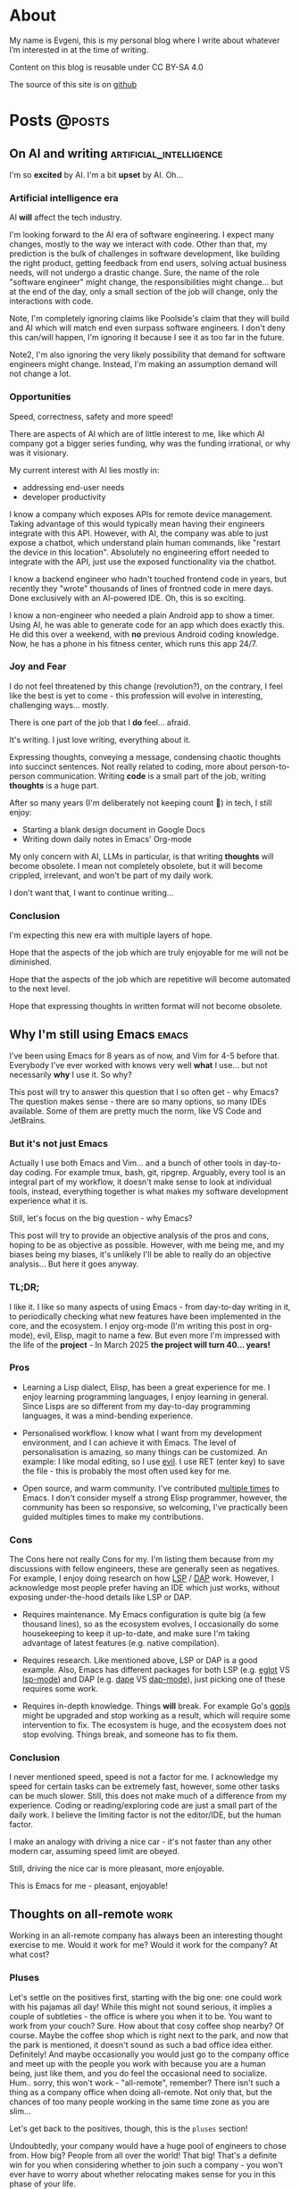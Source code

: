 #+hugo_base_dir: ../
#+hugo_section: posts

#+hugo_weight: auto
#+hugo_auto_set_lastmod: nil
#+hugo_code_fence: nil

* About
:PROPERTIES:
:EXPORT_FILE_NAME: about
:EXPORT_HUGO_SECTION: /
:EXPORT_HUGO_MENU: :menu main
:END:

My name is Evgeni, this is my personal blog where I write about
whatever I’m interested in at the time of writing.

Content on this blog is reusable under CC BY-SA 4.0

The source of this site is on [[https://github.com/edkolev/edkolev.github.io/tree/source][github]]

* Posts                                                              :@posts:


** On AI and writing                            :artificial_intelligence:
:PROPERTIES:
:EXPORT_FILE_NAME: on-ai-and-writing
:EXPORT_DATE: 2024-12-14
:END:

I'm so *excited* by AI. I'm a bit *upset* by AI. Oh...

#+hugo: more

*** Artificial intelligence era

AI *will* affect the tech industry.

I'm looking forward to the AI era of software engineering. I expect many changes, mostly to the
way we interact with code. Other than that, my prediction is the bulk of challenges in software
development, like building the right product, getting feedback from end users, solving actual
business needs, will not undergo a drastic change. Sure, the name of the role "software
engineer" might change, the responsibilities might change... but at the end of the day, only a
small section of the job will change, only the interactions with code.

Note, I'm completely ignoring claims like Poolside's claim that they will build and AI which
will match end even surpass software engineers. I don't deny this can/will happen, I'm ignoring
it because I see it as too far in the future.

Note2, I'm also ignoring the very likely possibility that demand for software engineers might
change. Instead, I'm making an assumption demand will not change a lot.

*** Opportunities

Speed, correctness, safety and more speed!

There are aspects of AI which are of little interest to me, like which AI company got a bigger
series funding, why was the funding irrational, or why was it visionary.

My current interest with AI lies mostly in:
- addressing end-user needs
- developer productivity

I know a company which exposes APIs for remote device management. Taking advantage of this
would typically mean having their engineers integrate with this API. However, with AI, the
company was able to just expose a chatbot, which understand plain human commands, like "restart
the device in this location". Absolutely no engineering effort needed to integrate with the
API, just use the exposed functionality via the chatbot.

I know a backend engineer who hadn't touched frontend code in years, but recently they "wrote"
thousands of lines of frontned code in mere days. Done exclusively with an AI-powered IDE. Oh,
this is so exciting.

I know a non-engineer who needed a plain Android app to show a timer. Using AI, he was able to
generate code for an app which does exactly this. He did this over a weekend, with *no*
previous Android coding knowledge. Now, he has a phone in his fitness center, which runs this
app 24/7.

*** Joy and Fear

I do not feel threatened by this change (revolution?), on the contrary, I feel like the best is
yet to come - this profession will evolve in interesting, challenging ways... mostly.

There is one part of the job that I *do* feel... afraid.

It's writing. I just love writing, everything about it.

Expressing thoughts, conveying a message, condensing chaotic thoughts into succinct sentences. Not
really related to coding, more about person-to-person communication. Writing *code* is a small part
of the job, writing *thoughts* is a huge part.

After so many years (I'm deliberately not keeping count 🙈) in tech, I still enjoy:
- Starting a blank design document in Google Docs
- Writing down daily notes in Emacs' Org-mode

My only concern with AI, LLMs in particular, is that writing *thoughts* will become obsolete. I
mean not completely obsolete, but it will become crippled, irrelevant, and won't be part of my
daily work.

I don't want that, I want to continue writing...

*** Conclusion

I'm expecting this new era with multiple layers of hope.

Hope that the aspects of the job which are truly enjoyable for me will not be diminished.

Hope that the aspects of the job which are repetitive will become automated to the next level.

Hope that expressing thoughts in written format will not become obsolete.


** Why I'm still using Emacs                                         :emacs:
:PROPERTIES:
:EXPORT_FILE_NAME: why-im-still-using-emacs
:EXPORT_DATE: 2024-12-07
:END:

I've been using Emacs for 8 years as of now, and Vim for 4-5 before
that. Everybody I've ever worked with knows very well *what* I use...
but not necessarily *why* I use it. So why?

#+hugo: more

This post will try to answer this question that I so often get - why
Emacs? The question makes sense - there are so many options, so many
IDEs available. Some of them are pretty much the norm, like VS Code
and JetBrains.

*** But it's not just Emacs

Actually I use both Emacs and Vim... and a bunch of other tools in
day-to-day coding. For example tmux, bash, git, ripgrep. Arguably,
every tool is an integral part of my workflow, it doesn't make sense
to look at individual tools, instead, everything together is what
makes my software development experience what it is.

Still, let's focus on the big question - why Emacs?

This post will try to provide an objective analysis of the pros and
cons, hoping to be as objective as possible. However, with me being
me, and my biases being my biases, it's unlikely I'll be able to
really do an objective analysis... But here it goes anyway.

*** TL;DR;

I like it. I like so many aspects of using Emacs - from day-to-day
writing in it, to periodically checking what new features have been
implemented in the core, and the ecosystem. I enjoy org-mode (I'm
writing this post in org-mode), evil, Elisp, magit to name a few. But
even more I'm impressed with the life of the *project* - In March 2025
*the project will turn 40... years!*

*** Pros

- Learning a Lisp dialect, Elisp, has been a great experience for me.
  I enjoy learning programming languages, I enjoy learning in general.
  Since Lisps are so different from my day-to-day programming
  languages, it was a mind-bending experience.

- Personalised workflow. I know what I want from my development
  environment, and I can achieve it with Emacs. The level of
  personalisation is amazing, so many things can be customized. An
  example: I like modal editing, so I use [[https://github.com/emacs-evil/evil][evil]]. I use RET (enter key)
  to save the file - this is probably the most often used key for me.

- Open source, and warm community. I've contributed [[https://git.savannah.gnu.org/cgit/emacs.git/log/?qt=author&q=evgeni+kolev][multiple times]] to
  Emacs. I don't consider myself a strong Elisp programmer, however,
  the community has been so responsive, so welcoming, I've practically
  been guided multiples times to make my contributions.

*** Cons

The Cons here not really Cons for my. I'm listing them because from my
discussions with fellow engineers, these are generally seen as
negatives. For example, I enjoy doing research on how [[https://microsoft.github.io/language-server-protocol/][LSP]] / [[https://microsoft.github.io/debug-adapter-protocol/][DAP]] work.
However, I acknowledge most people prefer having an IDE which just
works, without exposing under-the-hood details like LSP or DAP.

- Requires maintenance. My Emacs configuration is quite big (a few
  thousand lines), so as the ecosystem evolves, I occasionally do some
  housekeeping to keep it up-to-date, and make sure I'm taking
  advantage of latest features (e.g. native compilation).

- Requires research. Like mentioned above, LSP or DAP is a good
  example. Also, Emacs has different packages for both LSP (e.g. [[https://github.com/joaotavora/eglot][eglot]]
  VS [[https://github.com/emacs-lsp/lsp-mode][lsp-mode]]) and DAP (e.g. [[https://github.com/svaante/dape][dape]] VS [[https://github.com/emacs-lsp/dap-mode][dap-mode]]), just picking one of
  these requires some work.

- Requires in-depth knowledge. Things *will* break. For example Go's
  [[https://github.com/golang/tools/blob/master/gopls/README.md][gopls]] might be upgraded and stop working as a result, which will
  require some intervention to fix. The ecosystem is huge, and the
  ecosystem does not stop evolving. Things break, and someone has to
  fix them.

*** Conclusion

I never mentioned speed, speed is not a factor for me. I acknowledge my
speed for certain tasks can be extremely fast, however, some other
tasks can be much slower. Still, this does not make much of a
difference from my experience. Coding or reading/exploring code are
just a small part of the daily work. I believe the limiting factor is
not the editor/IDE, but the human factor.

I make an analogy with driving a nice car - it's not faster than any
other modern car, assuming speed limit are obeyed.

Still, driving the nice car is more pleasant, more enjoyable.

This is Emacs for me - pleasant, enjoyable!


** Thoughts on all-remote                                             :work:
:PROPERTIES:
:EXPORT_FILE_NAME: thoughts-on-all-remote-companies
:EXPORT_DATE: 2018-12-10
:END:

Working in an all-remote company has always been an interesting
thought exercise to me. Would it work for me? Would it work for the
company? At what cost?

#+hugo: more

*** Pluses

Let's settle on the positives first, starting with the big one: one
could work with his pajamas all day! While this might not sound
serious, it implies a couple of subtleties - the office is where you
when it to be. You want to work from your couch? Sure. How about that
cosy coffee shop nearby? Of course. Maybe the coffee shop which is
right next to the park, and now that the park is mentioned, it doesn't
sound as such a bad office idea either. Definitely! And maybe
occasionally you would just go to the company office and meet up with
the people you work with because you are a human being, just like
them, and you do feel the occasional need to socialize. Hum.. sorry,
this won't work - "all-remote", remember? There isn't such a thing as
a company office when doing all-remote. Not only that, but the chances
of too many people working in the same time zone as you are slim...

Let's get back to the positives, though, this is the =pluses= section!

Undoubtedly, your company would have a huge pool of engineers to chose
from. How big? People from all over the world! That big! That's a
definite win for you when considering whether to join such a company -
you won't ever have to worry about whether relocating makes sense for
you in this phase of your life.

Now that joining such a company is mentioned - hiring is likely to be
"special" - expect an intense series of interviews, each testing your
ability to work in a remote team. You might get chat-only interviews
since chat will likely be the most widely and commonly used
communication channel for the whole company. It makes sense to have
all your interviews online, sending text messages only. No voice, no
video.

*** Negatives

Working by yourself for long periods of time seems like the most
obvious challenge. I guess for myself it would be no more than a month
before I feel a need for in-person human interactions. Nevertheless,
this need varies widely between people. I can easily imagine someone
who never really start craving a face-to-face dialogue. Your mileage
may vary, just be careful not to fall into the trap that is working
with your pajamas, all day, every day...

*** Conclusion

For the company, having a global pool of talent is an obvious win.
Nevertheless, special care has to be taken when figuring out how many
people in the company will be remote and how many - in an office. I
don't believe you can mix and match here, so the only viable, long
term option in my (limited, biased) opinion, is all-remote. This post
is about all-remote companies so I won't bother going into details why
a hybrid model wouldn't be easy, if at all, to pull.

For the individual, working with people from different parts of the
world, different time zones, seems like a lot of fun. Until you need
to have an all-hands meeting, that is. If you're slightly lucky
however, you could easily have top-notch colleagues from all around
Earth, and be able to learn a lot from them. And all from the comfort
of your own couch!

** Quick Start emacs with evil                                       :emacs:
:PROPERTIES:
:EXPORT_FILE_NAME: quick-start-evil-mode
:EXPORT_DATE: 2018-01-13
:EXPORT_DESCRIPTION: using use-package
:END:

This post is intended to present a minimal example of setting up emacs
with evil as well as a few evil plugins.

#+hugo: more

The emacs ecosystem is constantly changing, and evil and its plugins,
being part of that ecosystem, are changing as well. Hence, the snippet
below will be updated as I see fit.

Care is taken to ensure the evil packages are lazy-loaded.

#+begin_src
  ;; load package manager, add the Melpa package registry
  (require 'package)
  (add-to-list 'package-archives '("melpa" . "https://melpa.org/packages/") t)
  (package-initialize)

  ;; bootstrap use-package
  (unless (package-installed-p 'use-package)
    (package-refresh-contents)
    (package-install 'use-package))
  (require 'use-package)

  (use-package evil
    :ensure t
    :defer .1 ;; don't block emacs when starting, load evil immediately after startup
    :init
    (setq evil-want-integration nil) ;; required by evil-collection
    (setq evil-search-module 'evil-search)
    (setq evil-ex-complete-emacs-commands nil)
    (setq evil-vsplit-window-right t) ;; like vim's 'splitright'
    (setq evil-split-window-below t) ;; like vim's 'splitbelow'
    (setq evil-shift-round nil)
    (setq evil-want-C-u-scroll t)
    :config
    (evil-mode)

    ;; vim-like keybindings everywhere in emacs
    (use-package evil-collection
      :after evil
      :ensure t
      :config
      (evil-collection-init))

    ;; gl and gL operators, like vim-lion
    (use-package evil-lion
      :ensure t
      :bind (:map evil-normal-state-map
                  ("g l " . evil-lion-left)
                  ("g L " . evil-lion-right)
                  :map evil-visual-state-map
                  ("g l " . evil-lion-left)
                  ("g L " . evil-lion-right)))

    ;; gc operator, like vim-commentary
    (use-package evil-commentary
      :ensure t
      :bind (:map evil-normal-state-map
                  ("gc" . evil-commentary)))

    ;; gx operator, like vim-exchange
    ;; NOTE using cx like vim-exchange is possible but not as straightforward
    (use-package evil-exchange
      :ensure t
      :bind (:map evil-normal-state-map
                  ("gx" . evil-exchange)
                  ("gX" . evil-exchange-cancel)))

    ;; gr operator, like vim's ReplaceWithRegister
    (use-package evil-replace-with-register
      :ensure t
      :bind (:map evil-normal-state-map
                  ("gr" . evil-replace-with-register)
                  :map evil-visual-state-map
                  ("gr" . evil-replace-with-register)))

    ;; * operator in vusual mode
    (use-package evil-visualstar
      :ensure t
      :bind (:map evil-visual-state-map
                  ("*" . evil-visualstar/begin-search-forward)
                  ("#" . evil-visualstar/begin-search-backward)))

    ;; ex commands, which a vim user is likely to be familiar with
    (use-package evil-expat
      :ensure t
      :defer t)

    ;; visual hints while editing
    (use-package evil-goggles
      :ensure t
      :config
      (evil-goggles-use-diff-faces)
      (evil-goggles-mode))

    ;; like vim-surround
    (use-package evil-surround
      :ensure t
      :commands
      (evil-surround-edit
       evil-Surround-edit
       evil-surround-region
       evil-Surround-region)
      :init
      (evil-define-key 'operator global-map "s" 'evil-surround-edit)
      (evil-define-key 'operator global-map "S" 'evil-Surround-edit)
      (evil-define-key 'visual global-map "S" 'evil-surround-region)
      (evil-define-key 'visual global-map "gS" 'evil-Surround-region))

    (message "Loading evil-mode...done"))
#+end_src

# Local Variables:
# eval: (add-hook 'after-save-hook #'org-hugo-export-wim-to-md-after-save :append :local)
# End:

** Make :only ex command reversible                                  :emacs:
:PROPERTIES:
:EXPORT_FILE_NAME: reversable-ex-only-command
:EXPORT_DATE: 2017-09-22
:EXPORT_DESCRIPTION: like zoom/un-zoom
:END:

The =:only= ex command is one of my most used ones. Here's how it can
be tweaked so that it doesn't only (pun intended) hide all the other
windows, but it restores them when re-executed. it You can think of it
as a zoom/un-zoom command.

#+hugo: more

#+begin_src
(use-package zygospore
  :ensure t
  :commands zygospore-toggle-delete-other-windows
  :init
  (evil-ex-define-cmd "only" 'zygospore-toggle-delete-other-windows))
#+end_src

The above snippet uses the [[https://github.com/louiskottmann/zygospore.el][zygospore]] package, which is but a thin
wrapper around emacs core functionality. Go ahead and check out its code.

I often enter =:On= instead of =:on= which results in a disruption of
my flow with an unpleasant "Unknown command" message. Why not create
an alias then?

#+begin_src
(evil-ex-define-cmd "Only" "only")
#+end_src

** Travis CI integration for emacs packages                          :emacs:
:PROPERTIES:
:EXPORT_FILE_NAME: travis-for-emacs-packages
:EXPORT_DATE: 2017-09-10
:EXPORT_DESCRIPTION: to run automated tests
:END:

This post will show how to add simple make-based testing support for
running automated emacs `ert` tests.

#+hugo: more

The following utilities will be available on the development machine:

- `make update` will install the development dependencies
- `make compile` will compile the .el files
- `make test` will run the `ert` tests
- `make clean` will remove the compiled files

The Travis build will fail with an error when:

- a compilation warning or error occurs
- an automated test fails

This will be the resulting directory structure, where `<my-package>.el` is
the hypothetical package we'd like to test:

#+begin_src
.
├── .travis.yml         ;; Travis CI config
├── .elpa               ;; contains installed deps
├── Makefile            ;; shortcuts to test/make-*.el
├── <my-package>.el     ;; package being tested
└── test
    ├── elpa.el         ;; initialize package.el
    ├── tests.el        ;; automated tests
    ├── make-compile.el ;; compile *el files
    ├── make-test.el    ;; run automated tests
    └── make-update.el  ;; install dependencies
#+end_src

These files have to be modified, the rest can be copied as is:

- `test/make-compile.el` contains the dev dependencies of the package
- `test/tests.el` contains the automated tests

The rest of the files don't need to be modified. However, if needed,
they can easily be changed since each one is small, simple, serves one
purpose, thus easy to tweak.

*** .travis.yml

This file is the entry point for Travis CI.

#+begin_src
# .travis.yml
sudo: true
dist: precise
language: emacs-elisp
env:
  matrix:
    - emacs=emacs-snapshot

before_install:
  - sudo add-apt-repository -y ppa:ubuntu-elisp
  - sudo apt-get update -qq
  - sudo apt-get install -qq $emacs

script:
  - make update
  - make compile
  - make test
#+end_src

*** Makefile

The Makefile is used for nothing but shortcuts to running the tasks.

#+begin_src
update:
	emacs -batch -l test/make-update.el

compile: clean
	emacs -batch -l test/elpa.el -l test/make-compile.el

test:
	emacs -batch -l test/elpa.el -l test/make-test.el

clean:
	rm -f *.elc

.PHONY: update compile test clean
#+end_src

*** test/elpa.el 

Initializes package.el.

#+begin_src
(setq package-user-dir
      (expand-file-name (format ".elpa/%s/elpa" emacs-version)))
(package-initialize)
(add-to-list 'load-path default-directory)
#+end_src

*** test/make-compile.el

This file compiles `*.el` files in the package root directory.

#+begin_src
;;  bail out on compilation warnings and errors
(setq byte-compile-error-on-warn t)
(setq byte-compile--use-old-handlers nil)

;; compile *.el files
(dolist (file (file-expand-wildcards "*.el"))
  (unless (byte-compile-file file)
    (kill-emacs 1)))

#+end_src

*** test/make-test.el

This file runs the tests in `tests/tests.el`.

#+begin_src
(let* ((project-tests-file "tests.el")
       (current-directory (file-name-directory load-file-name))
       (project-test-path (expand-file-name "." current-directory))
       (project-root-path (expand-file-name ".." current-directory)))

  ;; add the package being tested to 'load-path so it can be 'require-d
  (add-to-list 'load-path project-root-path)
  (add-to-list 'load-path project-test-path)

  ;; load the file with tests
  (load (expand-file-name project-tests-file project-test-path) nil t)

  ;; run the tests
  (ert-run-tests-batch-and-exit))
#+end_src

*** test/make-update.el

This file installs dependencies in the `.elpa` directory.

The `dev-packages` variable should be modified per the package's
needs. This example adds the `evil` and `evil-test-helpers` packages
as dependencies for illustrative purpose.

#+begin_src
;; list of the all the dependencies, including the dev dependencies
(defvar dev-packages '(evil evil-test-helpers))

;; initialize package.el
(setq package-user-dir
      (expand-file-name (format ".elpa/%s/elpa" emacs-version)))
(message "installing in %s ...\n" package-user-dir)
(package-initialize)
(setq package-archives
      '(("melpa" . "http://melpa.org/packages/")
        ("gnu" . "http://elpa.gnu.org/packages/")))
(package-refresh-contents)

;; install dependencies
(dolist (package dev-packages)
  (unless (package-installed-p package)
    (ignore-errors
      (package-install package))))

;; upgrade dependencies
(save-window-excursion
  (package-list-packages t)
  (condition-case nil
      (progn
        (package-menu-mark-upgrades)
        (package-menu-execute t))
    (error
     (message "All packages up to date"))))
#+end_src

*** test/tests.el

This file contains the unit tests for `my-package`, the package being
tested. This example tests a hypothetical function
`my-package-add-numers`.

#+begin_src
(require 'ert)
(require 'my-package)

(ert-deftest sample-test ()
  (ert-info ("test function my-package-add-numers")
    (should (eq 3 (my-package-add-numers 1 2))
#+end_src

*** .gitignore (optional)

#+begin_src
.elpa/
*.elc
#+end_src

# Summary

The described approach is simple in the sense that it doesn't add any
dependencies to the package, other than `make`. Everything else is
included with emacs - package.el, ert.el, etc.

The obvious disadvantage is the wordiness - this method involves
multiple files.

See also:

- [[https://github.com/cask/cask][cask]] - this seems to be a tool designed for this purpose
  solely. Haven't tried it yet.
- [[https://github.com/rejeep/evm][evm]] - a tool which allows installing multiple versions of
  emacs. Seems entangled with cask, but doesn't require it. This tool
  can be used to run the tests against multiple versions of emacs, not
  sure if it can be achieved without pulling in cask as a dependency

** Why I switched to Emacs                                           :emacs:
:PROPERTIES:
:EXPORT_FILE_NAME: why-i-switched-to-emacs
:EXPORT_DATE: 2017-09-08
:EXPORT_DESCRIPTION: after so many years with vim.
:END:

After years of using Vim as my primary editing tool...

#+hugo: more

*** TL;DR

This January I stopped using vim after years of sharpening my vim
setup because I couldn't understand this very [[https://github.com/junegunn/vim-slash/commit/5e9d77b6][commit]].

*** The "reason"

In my mother tongue there are two different words for "reason" with
significant differences in their meaning. The first one "причина", is
used to describe an event or more commonly, a series of events which
lead to what usually turns out to be a bad situation. The other one
"повод", describes the very last event, the final straw which lead to
the event.

This commit, this patch of code was the last straw, it was the reason I
would stop using my sharpened saw, my tool of trade, my Vim:

[[https://github.com/junegunn/vim-slash/commit/5e9d77b6]]

I had been following the [[https://github.com/junegunn/vim-slash][vim-slash]] repo for some time because I had a
similar functionality in my vimrc... and because I find this
particular project interesting. I like following interesting projects.

That commit fixed an issue that I had been experiencing
myself. However, even after years of using Vim and writing VimL I had
no idea how this patch would address the issue.

On one hand, this commit seems like such an elegant solution to the
problem - with just a few lines of code, the issue is completely
fixed.  On the other hand, however, this smells like such an ugly hack
that.

Up until that moment, I had been seeing VimL as an elegant solution,
such beauty, so similar to all the scripting languages I'm (painfully)
familiar with... but not more. I had seen the true side of it and I
couldn't see it in any other way.

*** The cosmic microwave background radiation

Like the cosmic microwave background radiation, emacs-lisp has been
there all along, waiting for me to discover it. And now that I have, I
can't go back, I can't deny its existence, I can't go back to VimL.

Like seeing the "SH", as in Steven Hawking, in the
cosmic microwave background radiation - once you see it, you can't
un-see it.

[[/images/2017-09-08-why-i-switched-to-emacs-ilc_9yr_moll4096.png]]
  
** Prompt working directory                           :bash:zsh:shell:prompt:
:PROPERTIES:
:EXPORT_FILE_NAME: 2014-01-26-bash-directory-truncation
:EXPORT_DATE: 2014-01-26
:EXPORT_DESCRIPTION: shorten ~/down/the/rabbit/hole to ⋯/the/rabbit/hole in prompt
:END:

Shorten =~/very/deep/down/the/rabbit/hole= to =⋯/the/rabbit/hole= in
prompt.

#+hugo: more

If you're staring at a shell prompt a few hours every day, you might as well
try to modify the prompt to better suit your needs.  Some people like a
minimalistic prompt with nothing but the working dir and a dollar sign =~ $=.
Others get an enormous 256-color multi-line beast holding information about the
kernel version, battery status, daily horoscope and what not. There's yet
another group which sticks with whatever their system's default is.

This post will hopefully come in handy for the first and second group.

*** The Goal

The working directory should be readable no matter how
=~/very/deep/down/the/rabbit/hole= you're in in the file system. To maintain
readability, the working dir displayed in the prompt should contain no more
than three sub directories =⋯/the/rabbit/hole= 

Bash version 4+ actually has an option to do this =PROMPT_DIRTRIM=3=, but I
find it's behaviour ludicrous: it behaves (very) differently when the working
dir is a sub dir of $HOME or not.

Working dir is a subdir of $HOME:

#+begin_src
~ $ PROMPT_DIRTRIM=3
~ $ cd one/
~/one $ cd two/
~/one/two $ cd three/
~/one/two/three $ cd four/
~/one/two/three/four $ cd five/
~/.../three/four/five $
#+end_src

This is useless to me:

- Notice that when in dir =four=, the path is not truncated at all
  =~/one/two/three/four $=
- The tilde =~= is never truncated =~/.../three/four/five $=

Working dir is not a subdir of $HOME:

#+begin_src
~ $ PROMPT_DIRTRIM=3
/ $ cd one/
/one $ cd two/
/one/two $ cd three/
/one/two/three $ cd four/
.../two/three/four $ cd five/
.../three/four/five $
#+end_src

This is much better! ... or not:

- Most of the time I'm somewhere in $HOME
- I would really like to use a single char =⋯= instead of three dots =...=.
  Screen real-estate does not come that cheap. I work with many vim/tmux panes,
  so cutting some fat here and there does make a difference.

Also, I've been wanting to improve my shell scripting skills for some time.
This seemed like a nice challenge.

*** Truncate function

In theory, truncating the $PWD to 3 dirs seemed like a very simple task. In
practice, it turned out a (tiny) bit more complicated. In javascript (a
language I'm mostly unfamiliar with), this could be achieved with pretty much
one line of code:

(Note that this is greatly simplified and doesn't handle any corner cases.)

#+begin_src
PWD.split('/').slice(-3).join('/')
#+end_src

How hard could it be to port this to bash (and zsh)?

One thing I want to stress is that external processes must **not** be created
to achieve this task. This function must be as fast as possible and forking off
=sed=, =awd= and what not, is not a viable option.

*** The result

After some research on bash/zsh arrays, some head-banging and quite a bit of
coffee, I managed to achieve the desired result:

In a subdir of $HOME:

#+begin_src
~ $ cd one/
~/one $ cd two/
~/one/two $ cd three/
⋯/one/two/three $ cd four/
⋯/two/three/four $ cd five/
#+end_src

Not in $HOME:

#+begin_src
/ $ cd one/
/one $ cd two/
/one/two $ cd three/
⋯/one/two/three $ cd four/
⋯/two/three/four $ cd five/
#+end_src

As a bonus, the separator can be configured, for example it could be = > =

#+begin_src
~ $ cd one/
~ > one $ cd two/
~ > one > two $ cd three/
⋯ > one > two > three $ cd four/
⋯ > two > three > four $ cd five/
#+end_src

Plus, with some minor modifications, I got the function working with powerline
symbols for my [promptline.vim][1] plugin:

{% img /images/promptline_cwd.png %}

*** The function itself

Hopefully it would be useful to someone else. I certainly learned a lot writing
(and re-writing) it. Enjoy!

#+begin_src
function truncated_cwd {
  # dir_limit and truncation can be configured
  local dir_limit="3"
  local truncation="⋯"

  local first_char
  local part_count=0
  local formatted_cwd=""
  local dir_sep=" | "

  local cwd="${PWD/#$HOME/~}"

  # get first char of the path, i.e. tilde or slash
  [[ -n ${ZSH_VERSION-} ]] && first_char=$cwd[1,1] || first_char=${cwd::1}

  # remove leading tilde
  cwd="${cwd#\~}"

  while [[ "$cwd" == */* && "$cwd" != "/" ]]; do
    # pop off last part of cwd
    local part="${cwd##*/}"
    cwd="${cwd%/*}"

    formatted_cwd="$dir_sep$part$formatted_cwd"
    part_count=$((part_count+1))

    [[ $part_count -eq $dir_limit ]] && first_char="$truncation" && break
  done

  [[ "$formatted_cwd" != $first_char* ]] && formatted_cwd="$first_char$formatted_cwd"
  printf "%s" "$formatted_cwd"
}
#+end_src

There are a few ways to get the function in the prompt, this is probably the
simplest one: 

#+begin_src
PS1='$(truncated_cwd) \$ '
#+end_src

[1]: https://github.com/edkolev/promptline.vim

